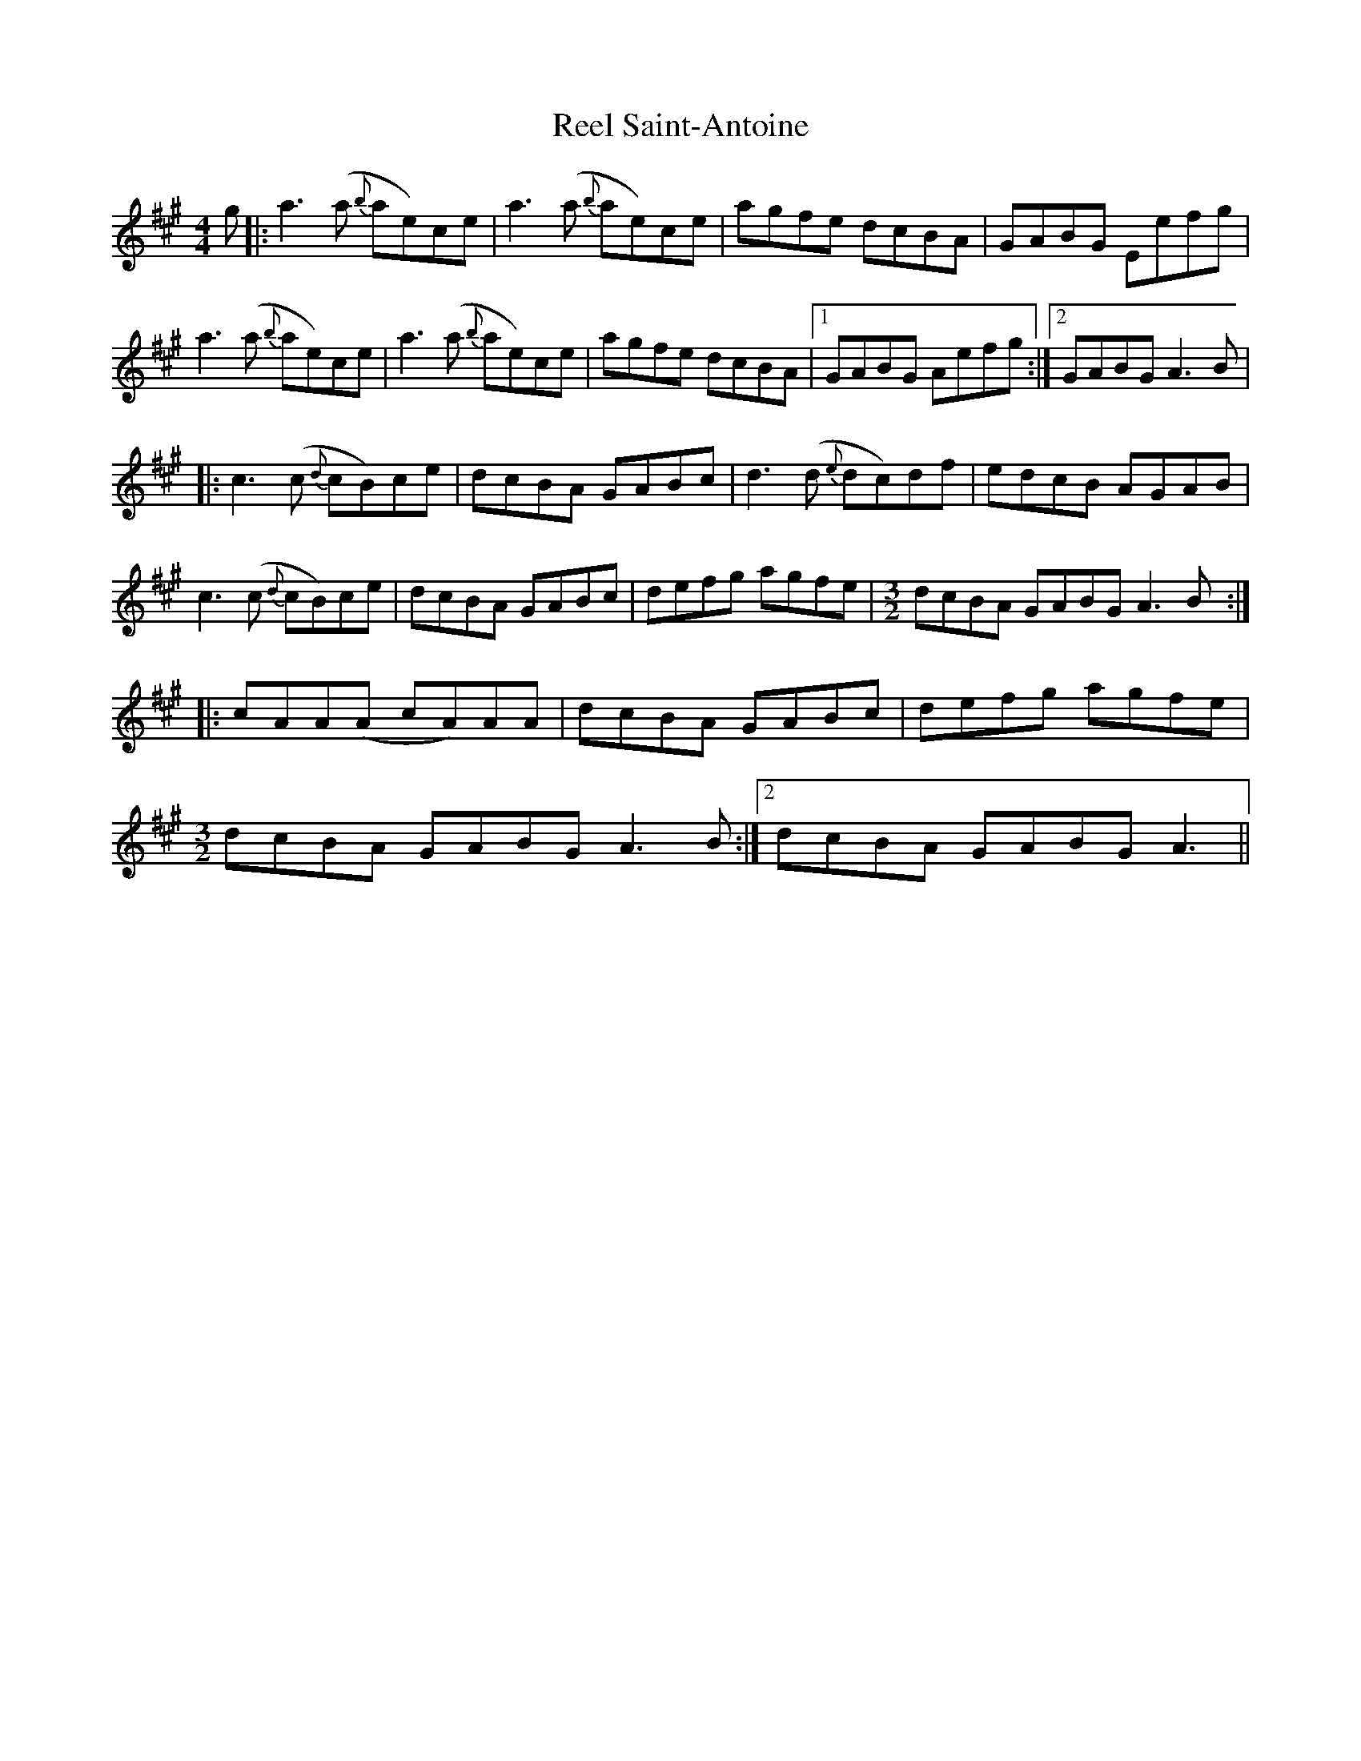 X: 34212
T: Reel Saint-Antoine
R: reel
M: 4/4
K: Amajor
g|:a3 (a {b}ae)ce|a3 (a {b}ae)ce|agfe dcBA|GABG Eefg|
a3 (a {b}ae)ce|a3 (a {b}ae)ce|agfe dcBA|1 GABG Aefg:|2 GABG A3B|
|:c3(c {d}cB)ce|dcBA GABc|d3(d {e}dc)df|edcB AGAB|
c3(c {d}cB)ce|dcBA GABc|defg agfe|[M:3/2]dcBA GABG A3B:|
|:[M:C||cAA(A cA)AA|dcBA GABc|dBB(B dB)BB|edcB AGAB|
cAA(A cA)AA|dcBA GABc|defg agfe|
1[M:3/2]dcBA GABG A3B:|2 dcBA GABG A3||

